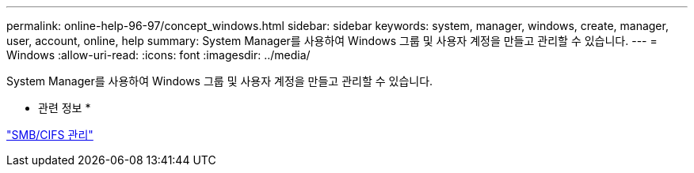 ---
permalink: online-help-96-97/concept_windows.html 
sidebar: sidebar 
keywords: system, manager, windows, create, manager, user, account, online, help 
summary: System Manager를 사용하여 Windows 그룹 및 사용자 계정을 만들고 관리할 수 있습니다. 
---
= Windows
:allow-uri-read: 
:icons: font
:imagesdir: ../media/


[role="lead"]
System Manager를 사용하여 Windows 그룹 및 사용자 계정을 만들고 관리할 수 있습니다.

* 관련 정보 *

https://docs.netapp.com/us-en/ontap/smb-admin/index.html["SMB/CIFS 관리"]
